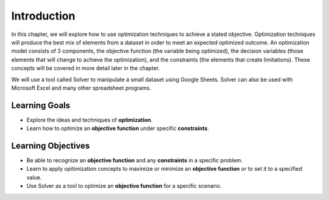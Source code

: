 .. Copyright (C)  Google, Runestone Interactive LLC
   This work is licensed under the Creative Commons Attribution-ShareAlike 4.0
   International License. To view a copy of this license, visit
   http://creativecommons.org/licenses/by-sa/4.0/.

Introduction
============
In this chapter, we will explore how to use optimization techniques to achieve
a stated objective.  Optimization techniques will produce the best mix of elements from
a dataset in order to meet an expected optimized outcome. An
optimization model consists of 3 components, the objective function (the 
variable being optimized), the decision variables (those elements that will 
change to achieve the optimization), and the constraints (the elements that 
create limitations).  These concepts will be covered in more detail later in the chapter. 

We will use a tool called Solver to manipulate a small dataset using Google
Sheets.  Solver can also be used with Microsoft Excel and many other 
spreadsheet programs. 

Learning Goals
--------------
- Explore the ideas and techniques of **optimization**.
- Learn how to optimize an **objective function** under specific **constraints**.

Learning Objectives
-------------------

- Be able to recognize an **objective function** and any **constraints** in a specific problem.
- Learn to apply opitimization concepts to maximize or minimize an **objective function** or to set it to a specified value.
- Use Solver as a tool to optimize an **objective function** for a specific scenario.
